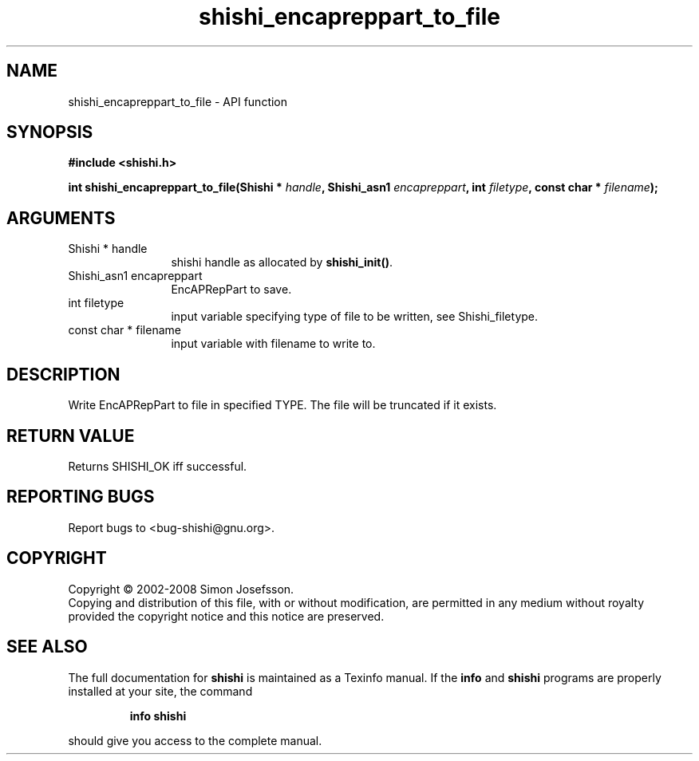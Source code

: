 .\" DO NOT MODIFY THIS FILE!  It was generated by gdoc.
.TH "shishi_encapreppart_to_file" 3 "0.0.39" "shishi" "shishi"
.SH NAME
shishi_encapreppart_to_file \- API function
.SH SYNOPSIS
.B #include <shishi.h>
.sp
.BI "int shishi_encapreppart_to_file(Shishi * " handle ", Shishi_asn1 " encapreppart ", int " filetype ", const char * " filename ");"
.SH ARGUMENTS
.IP "Shishi * handle" 12
shishi handle as allocated by \fBshishi_init()\fP.
.IP "Shishi_asn1 encapreppart" 12
EncAPRepPart to save.
.IP "int filetype" 12
input variable specifying type of file to be written,
see Shishi_filetype.
.IP "const char * filename" 12
input variable with filename to write to.
.SH "DESCRIPTION"
Write EncAPRepPart to file in specified TYPE.  The file will be
truncated if it exists.
.SH "RETURN VALUE"
Returns SHISHI_OK iff successful.
.SH "REPORTING BUGS"
Report bugs to <bug-shishi@gnu.org>.
.SH COPYRIGHT
Copyright \(co 2002-2008 Simon Josefsson.
.br
Copying and distribution of this file, with or without modification,
are permitted in any medium without royalty provided the copyright
notice and this notice are preserved.
.SH "SEE ALSO"
The full documentation for
.B shishi
is maintained as a Texinfo manual.  If the
.B info
and
.B shishi
programs are properly installed at your site, the command
.IP
.B info shishi
.PP
should give you access to the complete manual.
